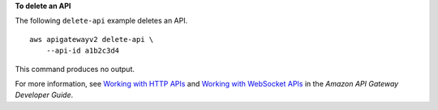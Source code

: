 **To delete an API**

The following ``delete-api`` example deletes an API. ::

    aws apigatewayv2 delete-api \
        --api-id a1b2c3d4

This command produces no output.

For more information, see `Working with HTTP APIs <https://docs.aws.amazon.com/apigateway/latest/developerguide/http-api.html>`__ and `Working with WebSocket APIs <https://docs.aws.amazon.com/apigateway/latest/developerguide/apigateway-websocket-api.html>`__ in the *Amazon API Gateway Developer Guide*.
